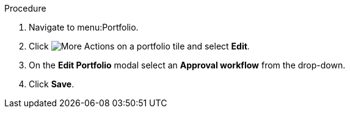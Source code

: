 Procedure

. Navigate to menu:Portfolio.
. Click image:more_actions.pmg[More Actions] on a portfolio tile and select *Edit*.
. On the *Edit Portfolio* modal select an *Approval workflow* from the drop-down.
. Click *Save*.
